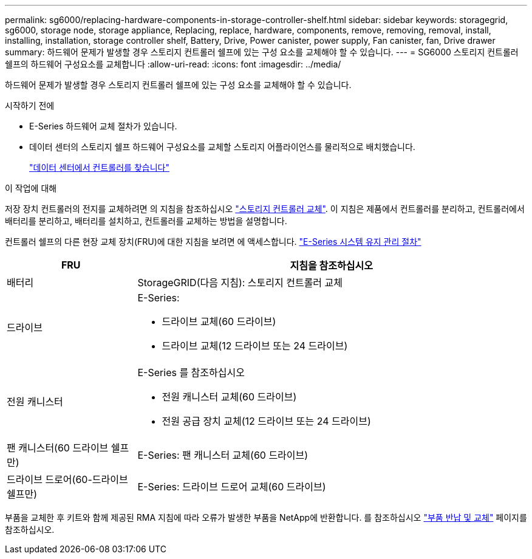 ---
permalink: sg6000/replacing-hardware-components-in-storage-controller-shelf.html 
sidebar: sidebar 
keywords: storagegrid, sg6000, storage node, storage appliance, Replacing, replace, hardware, components, remove, removing, removal, install, installing, installation, storage controller shelf, Battery, Drive, Power canister, power supply, Fan canister, fan, Drive drawer 
summary: 하드웨어 문제가 발생할 경우 스토리지 컨트롤러 쉘프에 있는 구성 요소를 교체해야 할 수 있습니다. 
---
= SG6000 스토리지 컨트롤러 쉘프의 하드웨어 구성요소를 교체합니다
:allow-uri-read: 
:icons: font
:imagesdir: ../media/


[role="lead"]
하드웨어 문제가 발생할 경우 스토리지 컨트롤러 쉘프에 있는 구성 요소를 교체해야 할 수 있습니다.

.시작하기 전에
* E-Series 하드웨어 교체 절차가 있습니다.
* 데이터 센터의 스토리지 쉘프 하드웨어 구성요소를 교체할 스토리지 어플라이언스를 물리적으로 배치했습니다.
+
link:locating-controller-in-data-center.html["데이터 센터에서 컨트롤러를 찾습니다"]



.이 작업에 대해
저장 장치 컨트롤러의 전지를 교체하려면 의 지침을 참조하십시오 link:replacing-storage-controller-sg6000.html["스토리지 컨트롤러 교체"]. 이 지침은 제품에서 컨트롤러를 분리하고, 컨트롤러에서 배터리를 분리하고, 배터리를 설치하고, 컨트롤러를 교체하는 방법을 설명합니다.

컨트롤러 쉘프의 다른 현장 교체 장치(FRU)에 대한 지침을 보려면 에 액세스합니다. https://docs.netapp.com/us-en/e-series-family/index.html["E-Series 시스템 유지 관리 절차"^]

[cols="1a,3a"]
|===
| FRU | 지침을 참조하십시오 


 a| 
배터리
 a| 
StorageGRID(다음 지침): 스토리지 컨트롤러 교체



 a| 
드라이브
 a| 
E-Series:

* 드라이브 교체(60 드라이브)
* 드라이브 교체(12 드라이브 또는 24 드라이브)




 a| 
전원 캐니스터
 a| 
E-Series 를 참조하십시오

* 전원 캐니스터 교체(60 드라이브)
* 전원 공급 장치 교체(12 드라이브 또는 24 드라이브)




 a| 
팬 캐니스터(60 드라이브 쉘프만)
 a| 
E-Series: 팬 캐니스터 교체(60 드라이브)



 a| 
드라이브 드로어(60-드라이브 쉘프만)
 a| 
E-Series: 드라이브 드로어 교체(60 드라이브)

|===
부품을 교체한 후 키트와 함께 제공된 RMA 지침에 따라 오류가 발생한 부품을 NetApp에 반환합니다. 를 참조하십시오 https://mysupport.netapp.com/site/info/rma["부품 반납 및 교체"^] 페이지를 참조하십시오.
